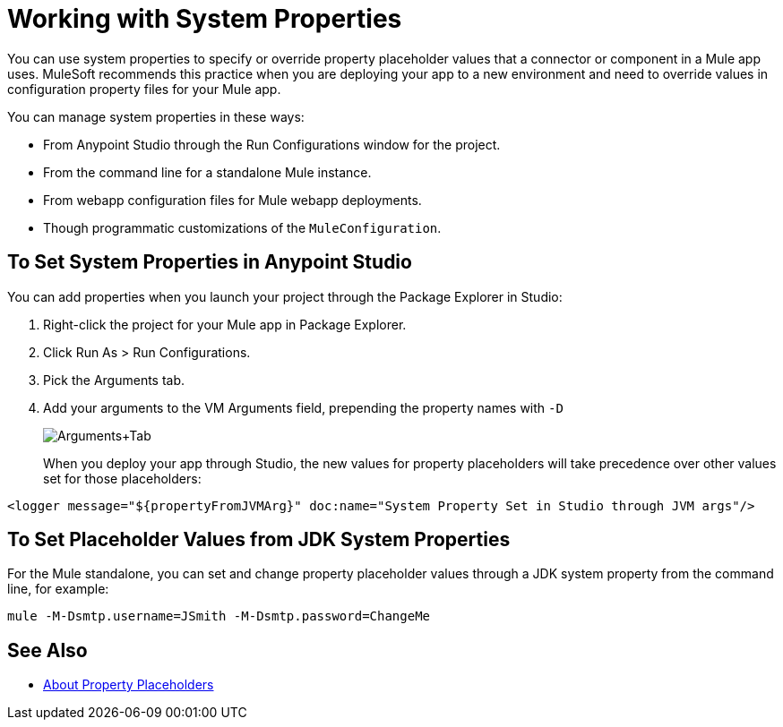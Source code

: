 = Working with System Properties

You can use system properties to specify or override property placeholder values that a connector or component in a Mule app uses. MuleSoft recommends this practice when you are deploying your app to a new environment and need to override values in configuration property files for your Mule app.

You can manage system properties in these ways:

* From Anypoint Studio through the Run Configurations window for the project.
* From the command line for a standalone Mule instance.
* From webapp configuration files for Mule webapp deployments.
* Though programmatic customizations of the `MuleConfiguration`.

== To Set System Properties in Anypoint Studio

You can add properties when you launch your project through the Package Explorer in Studio:

. Right-click the project for your Mule app in Package Explorer.
. Click Run As > Run Configurations.
. Pick the Arguments tab.
. Add your arguments to the VM Arguments field, prepending the property names with `-D`
+
image:Arguments+Tab.png[Arguments+Tab]
+
When you deploy your app through Studio, the new values for property placeholders will take precedence over other values set for those placeholders:

`<logger message="${propertyFromJVMArg}" doc:name="System Property Set in Studio through JVM args"/>`

== To Set Placeholder Values from JDK System Properties

For the Mule standalone, you can set and change property placeholder values through a JDK system property from the command line, for example:

`mule -M-Dsmtp.username=JSmith -M-Dsmtp.password=ChangeMe`

== See Also

* link:/mule-user-guide/v/4.0/configuring-properties[About Property Placeholders]

////
NOT AVAILABLE IN 4.0
== To Set System Properties Programmatically

If you start Mule programmatically, you need to specify the properties as follows before creating and starting the Mule context:

[source,java, linenums]
----
System.getProperties().put("smtp.username", "JSmith");
System.getProperties().put("smtp.password", "ChangeMe");
----

There are also several system properties that are immutable after startup. To set these, customize the `MuleConfiguration` using the set method for the property (such as `setId` for the system ID), create a `MuleContextBuilder`, load the configuration to the builder, and then create the context from the builder.

Example:

[source,java, linenums]
----
SpringXmlConfigurationBuilder configBuilder = new SpringXmlConfigurationBuilder("my-config.xml");
DefaultMuleConfiguration muleConfig = new DefaultMuleConfiguration();
muleConfig.setId("MY_SERVER_ID");
MuleContextBuilder contextBuilder = new DefaultMuleContextBuilder();
contextBuilder.setMuleConfiguration(muleConfig);
MuleContextFactory contextFactory = new DefaultMuleContextFactory();
MuleContext muleContext = contextFactory.createMuleContext(configBuilder, contextBuilder);
muleContext.start();
----

== To Change System Properties for Mule Webapp Deployments

You can edit the system properties in `conf/wrapper.conf` if you are deploying Mule as a webapp when running Mule in a container.

You can also specify the server ID in the `web.xml` file as follows:

[source,xml, linenums]
----
<context-param>
  <param-name>mule.serverId</param-name>
  <param-value>MyServer</param-value>
</context-param>
----
////

////
For information on the set methods you can use to set system properties, see:

link:http://www.mulesoft.org/docs/site/3.8.0/apidocs/org/mule/config/DefaultMuleConfiguration.html[org.mule.config.DefaultMuleConfiguration]

For information on configuration builders, see link:/mule-user-guide/v/3.8/about-configuration-builders[About Configuration Builders].
////
